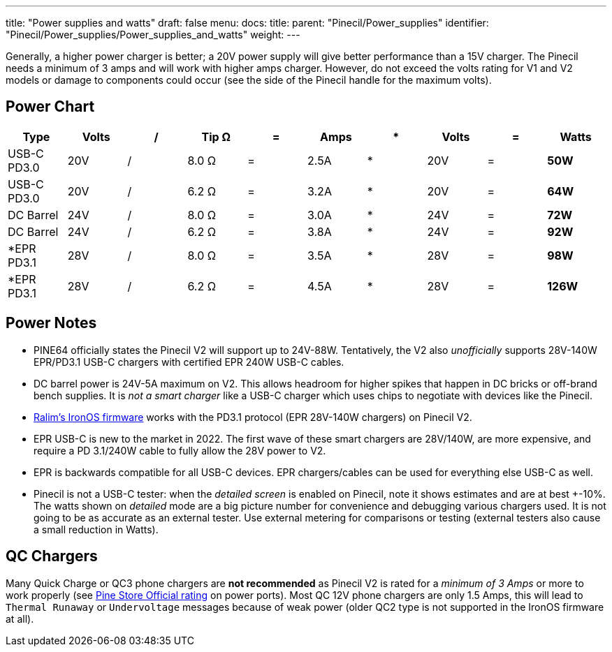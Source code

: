 ---
title: "Power supplies and watts"
draft: false
menu:
  docs:
    title:
    parent: "Pinecil/Power_supplies"
    identifier: "Pinecil/Power_supplies/Power_supplies_and_watts"
    weight: 
---

Generally, a higher power charger is better; a 20V power supply will give better performance than a 15V charger. The Pinecil needs a minimum of 3 amps and will work with higher amps charger. However, do not exceed the volts rating for V1 and V2 models or damage to components could occur (see the side of the Pinecil handle for the maximum volts).

== Power Chart

|===
|Type |Volts |/ |Tip Ω |= |Amps |* |Volts |= |Watts

| USB-C PD3.0 | 20V | / | 8.0 Ω | = | 2.5A | * | 20V | = | *50W*

| USB-C PD3.0 | 20V | / | 6.2 Ω | = | 3.2A | * | 20V | = | *64W*

| DC Barrel | 24V | / | 8.0 Ω | = | 3.0A | * | 24V | = | *72W*

| DC Barrel | 24V | / | 6.2 Ω | = | 3.8A | * | 24V | = | *92W*

| *EPR PD3.1 | 28V | / | 8.0 Ω | = | 3.5A | * | 28V | = | *98W*

| *EPR PD3.1 | 28V | / | 6.2 Ω | = | 4.5A | * | 28V | = | *126W*
|===

== Power Notes

* PINE64 officially states the Pinecil V2 will support up to 24V-88W. Tentatively, the V2 also _unofficially_ supports 28V-140W EPR/PD3.1 USB-C chargers with certified EPR 240W USB-C cables.
* DC barrel power is 24V-5A maximum on V2. This allows headroom for higher spikes that happen in DC bricks or off-brand bench supplies. It is _not a smart charger_ like a USB-C charger which uses chips to negotiate with devices like the Pinecil.
* https://ralim.github.io/IronOS/#getting-started[Ralim's IronOS firmware] works with the PD3.1 protocol (EPR 28V-140W chargers) on Pinecil V2.
* EPR USB-C is new to the market in 2022. The first wave of these smart chargers are 28V/140W, are more expensive, and require a PD 3.1/240W cable to fully allow the 28V power to V2.
* EPR is backwards compatible for all USB-C devices. EPR chargers/cables can be used for everything else USB-C as well.
* Pinecil is not a USB-C tester: when the _detailed screen_ is enabled on Pinecil, note it shows estimates and are at best +-10%. The watts shown on _detailed_ mode are a big picture number for convenience and debugging various chargers used. It is not going to be as accurate as an external tester. Use external metering for comparisons or testing (external testers also cause a small reduction in Watts).

== QC Chargers

Many Quick Charge or QC3 phone chargers are *not recommended* as Pinecil V2 is rated for a _minimum of 3 Amps_ or more to work properly (see https://pine64.com/product/pinecil-smart-mini-portable-soldering-iron/[Pine Store Official rating] on power ports). Most QC 12V phone chargers are only 1.5 Amps, this will lead to `Thermal Runaway` or `Undervoltage` messages because of weak power (older QC2 type is not supported in the IronOS firmware at all).